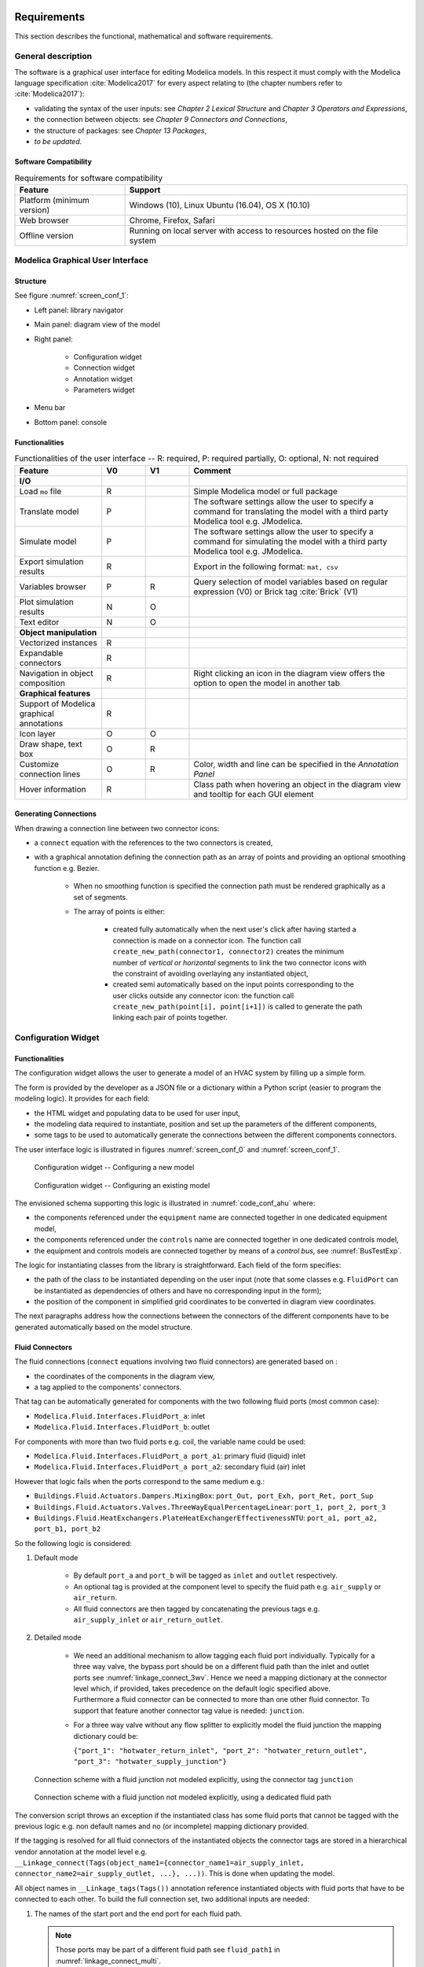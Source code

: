 .. _sec_requirements:

Requirements
============

This section describes the functional, mathematical and software requirements.

General description
-------------------

The software is a graphical user interface for editing Modelica models.
In this respect it must comply with the Modelica language specification :cite:`Modelica2017` for every aspect relating to (the chapter numbers refer to :cite:`Modelica2017`):

* validating the syntax of the user inputs: see *Chapter 2 Lexical Structure* and *Chapter 3 Operators and Expressions*,

* the connection between objects: see *Chapter 9 Connectors and Connections*,

* the structure of packages: see *Chapter 13 Packages*,

* `to be updated`.


Software Compatibility
**********************

.. _tab_environment:

.. table:: Requirements for software compatibility

      ============================================== ============================================================================================
      Feature                                        Support
      ============================================== ============================================================================================
      Platform (minimum version)                      Windows (10), Linux Ubuntu (16.04), OS X (10.10)
      Web browser                                     Chrome, Firefox, Safari
      Offline version                                 Running on local server with access to resources hosted on the file system
      ============================================== ============================================================================================



Modelica Graphical User Interface
---------------------------------

Structure
*********

See figure :numref:`screen_conf_1`:

* Left panel: library navigator

* Main panel: diagram view of the model

* Right panel:

      * Configuration widget
      * Connection widget
      * Annotation widget
      * Parameters widget

* Menu bar

* Bottom panel: console

Functionalities
***************

.. _tab_gui_func:

.. list-table:: Functionalities of the user interface -- R: required, P: required partially, O: optional, N: not required
      :widths: 40 20 20 100
      :header-rows: 1

      *     - Feature
            - V0
            - V1
            - Comment

      *     - **I/O**
            -
            -
            -

      *     - Load ``mo`` file
            - R
            -
            - Simple Modelica model or full package

      *     - Translate model
            - P
            -
            - The software settings allow the user to specify a command for translating the model with a third party Modelica tool e.g. JModelica.

      *     - Simulate model
            - P
            -
            - The software settings allow the user to specify a command for simulating the model with a third party Modelica tool e.g. JModelica.

      *     - Export simulation results
            - R
            -
            - Export in the following format: ``mat, csv``

      *     - Variables browser
            - P
            - R
            - Query selection of model variables based on regular expression (V0) or Brick tag :cite:`Brick` (V1)

      *     - Plot simulation results
            - N
            - O
            -

      *     - Text editor
            - N
            - O
            -

      *     - **Object manipulation**
            -
            -
            -

      *     - Vectorized instances
            - R
            -
            -

      *     - Expandable connectors
            - R
            -
            -

      *     - Navigation in object composition
            - R
            -
            - Right clicking an icon in the diagram view offers the option to open the model in another tab

      *     - **Graphical features**
            -
            -
            -

      *     - Support of Modelica graphical annotations
            - R
            -
            -

      *     - Icon layer
            - O
            - O
            -

      *     - Draw shape, text box
            - O
            - R
            -

      *     - Customize connection lines
            - O
            - R
            - Color, width and line can be specified in the `Annotation Panel`

      *     - Hover information
            - R
            -
            - Class path when hovering an object in the diagram view and tooltip for each GUI element

Generating Connections
******************************

When drawing a connection line between two connector icons:

* a ``connect`` equation with the references to the two connectors is created,

* with a graphical annotation defining the connection path as an array of points and providing an optional smoothing function e.g. Bezier.

    * When no smoothing function is specified the connection path must be rendered graphically as a set of segments.

    * The array of points is either:

        * created fully automatically when the next user's click after having started a connection is made on a connector icon. The function call ``create_new_path(connector1, connector2)`` creates the minimum number of *vertical or horizontal* segments to link the two connector icons with the constraint of avoiding overlaying any instantiated object,

        * created semi automatically based on the input points corresponding to the user clicks outside any connector icon: the function call ``create_new_path(point[i], point[i+1])`` is called to generate the path linking each pair of points together.

Configuration Widget
--------------------

Functionalities
***************

The configuration widget allows the user to generate a model of an HVAC system by filling up a simple form.

The form is provided by the developer as a JSON file or a dictionary within a Python script (easier to program the modeling logic).
It provides for each field:

* the HTML widget and populating data to be used for user input,
* the modeling data required to instantiate, position and set up the parameters of the different components,
* some tags to be used to automatically generate the connections between the different components connectors.

The user interface logic is illustrated in figures :numref:`screen_conf_0` and :numref:`screen_conf_1`.

.. _screen_conf_0:

.. figure:: img/screen_conf_0.svg

      Configuration widget -- Configuring a new model

.. _screen_conf_1:

.. figure:: img/screen_conf_1.svg

   Configuration widget -- Configuring an existing model

The envisioned schema supporting this logic is illustrated in :numref:`code_conf_ahu` where:

* the components referenced under the ``equipment`` name are connected together in one dedicated equipment model,

* the components referenced under the ``controls`` name are connected together in one dedicated controls model,

* the equipment and controls models are connected together by means of a `control bus`, see :numref:`BusTestExp`.


.. code-block:: json
      :caption: Partial example of the configuration data model for an air handling unit
      :name: code_conf_ahu

      {
            "system": {
                  "description": "System type",
                  "value": "AHU"
            },

            "icon": "path of icon.mo",

            "diagram": {
                  "configuration": [20, 20],
                  "modelica": [[-120,-200], [120,120]]
            },

            "name": {
                  "description": "Model name",
                  "widget": "Text",
                  "value": "AHU_#i"
            },

            "type": {
                  "description": "Type of AHU",
                  "widget": "Dropdown",
                  "options": ["VAV", "DOA", "Supply Only", "Exhaust Only"]
            },

            "fluid_path": {
                  "air_supply": [
                        {"start_port": "port_outAir"},
                        {"end_port": "port_supAir"},
                        {"direction": "horizontal"},
                        {"medium": "Buildings.Media.Air"}
                  ]
            },

            "equipment": [
                  {
                        "name": ["port_outAir", "port_supAir"],
                        "description": ["Outside air port", "Supply air port"],
                        "condition": [
                              "NOT",
                              {"#type": "Exhaust Only"},
                        ],
                        "model": ["Modelica.Fluid.Interfaces.FluidPort_a", "Modelica.Fluid.Interfaces.FluidPort_b"]
                        "placement": [[12, 1], [12,20]]
                        "connect_tags": {"fluid_path": "air_supply"}
                  },
                  {
                        "name": "heaRec",
                        "description": "Heat recovery",
                        "widget": "Dropdown",
                        "condition": [
                              {"#type": "DOA"}
                        ],
                        "options": ["None", "Fixed plate", "Enthalpy wheel", "Sensible wheel"],
                        "value": "None",
                        "model": [
                              null,
                              "Buildings.Fluid.HeatExchangers.PlateHeatExchangerEffectivenessNTU",
                              "Buildings.Fluid.HeatExchangers.EnthalpyWheel",
                              "Buildings.Fluid.HeatExchangers.EnthalpyWheel(sensible=true)"
                        ],
                        "icon_transformation": "flipHorizontal",
                        "placement": [12, 9],
                        "connect_tags": {"connectors": {
                              "port_a1": "air_return_inlet", "port_a2": "air_supply_inlet", "port_b1": "air_return_outlet", "port_b2": "air_supply_outlet"
                        }}
                  },
                  {
                        "name": "eco",
                        "description": "Economizer",
                        "widget": "Dropdown",
                        "options": ["None", "Separate dedicated OA dampers", "Single common OA damper"],
                        "condition": [
                              {"#type": "VAV"}
                        ],
                        "model": [
                              null,
                              "Buildings.Fluid.Actuators.Dampers.MixingBoxMinimumFlow",
                              "Buildings.Fluid.Actuators.Dampers.MixingBox"
                        ],
                        "icon_transformation": "flipVertical",
                        "placement": [12, 6],
                        "connect_tags": {"connectors": {
                              "port_Out": "air_supply_junction", "port_OutMin": "air_supply_junction", "port_Sup": "air_supply_outlet",
                              "port_Exh": "air_return_outlet", "port_Ret": "air_return_inlet"
                        }}
                  },
                  {
                        "name": "supFan",
                        "description": "Supply fan",
                        "widget": "Dropdown",
                        "options": ["None", "Draw through", "Blow through"],
                        "value": "Draw through",
                        "model": "Buildings.Fluid.Movers.SpeedControlled_y",
                        "icon_transformation": null,
                        "placement": [null, [16, 11], [16, 18]],
                        "connect_tags": {"fluid_path": "air_supply"}
                  },
                  {
                        "name": "retFan",
                        "description": "Return/Relief fan",
                        "widget": "Dropdown",
                        "options": ["None", "Return", "Relief"],
                        "value": "Relief",
                        "model": "Buildings.Fluid.Movers.SpeedControlled_y",
                        "icon_transformation": "flipHorizontal",
                        "placement": [null, [16, 11], [16, 18]],
                        "connect_tags": {"fluid_path": "air_return"}
                  }
            ],

            "controls": [

                  {
                        "description": "Economizer",
                        "widget": "Dropdown",
                        "condition": [
                              {"#equipment[id=economizer].value": "True"}
                        ],
                        "options": ["ASHRAE 2006", "ASHRAE G36"]
                  }
            ],

            "parameters": [
                  {
                        "name": "V_flowSup_nominal",
                        "description": "Nominal supply air volumetric flow rate",
                        "value": 0,
                        "unit": "m3/h"
                  },
                  {
                        "name": "V_flowRet_nominal",
                        "description": "Nominal return air volumetric flow rate",
                        "value": 0,
                        "unit": "m3/h"
                  }
                  {
                        "name": "V_flowOut_nominal",
                        "description": "Nominal outdoor air volumetric flow rate",
                        "value": 0,
                        "condition": [
                              {"#equipment[id=economizer].value": "True"}
                        ],
                        "unit": "m3/h"
                  }
            ]
      }


The logic for instantiating classes from the library is straightforward. Each field of the form specifies:

* the path of the class to be instantiated depending on the user input (note that some classes e.g. ``FluidPort`` can be instantiated as dependencies of others and have no corresponding input in the form);

* the position of the component in simplified grid coordinates to be converted in diagram view coordinates.

The next paragraphs address how the connections between the connectors of the different components have to be generated automatically based on the model structure.

Fluid Connectors
****************

The fluid connections (``connect`` equations involving two fluid connectors) are generated based on :

* the coordinates of the components in the diagram view,
* a tag applied to the components' connectors.

That tag can be automatically generated for components with the two following fluid ports (most common case):

* ``Modelica.Fluid.Interfaces.FluidPort_a``: inlet
* ``Modelica.Fluid.Interfaces.FluidPort_b``: outlet

For components with more than two fluid ports e.g. coil, the variable name could be used:

* ``Modelica.Fluid.Interfaces.FluidPort_a port_a1``: primary fluid (liquid) inlet
* ``Modelica.Fluid.Interfaces.FluidPort_a port_a2``: secondary fluid (air) inlet

However that logic fails when the ports correspond to the same medium e.g.:

* ``Buildings.Fluid.Actuators.Dampers.MixingBox``: ``port_Out, port_Exh, port_Ret, port_Sup``
* ``Buildings.Fluid.Actuators.Valves.ThreeWayEqualPercentageLinear``: ``port_1, port_2, port_3``
* ``Buildings.Fluid.HeatExchangers.PlateHeatExchangerEffectivenessNTU``: ``port_a1, port_a2, port_b1, port_b2``

So the following logic is considered:

1. Default mode

      * By default ``port_a`` and ``port_b`` will be tagged as ``inlet`` and ``outlet`` respectively.

      * An optional tag is provided at the component level to specify the fluid path e.g. ``air_supply`` or ``air_return``.

      * All fluid connectors are then tagged by concatenating the previous tags e.g. ``air_supply_inlet`` or ``air_return_outlet``.

2. Detailed mode

      * | We need an additional mechanism to allow tagging each fluid port individually. Typically for a three way valve, the bypass port should be on a different fluid path than the inlet and outlet ports see :numref:`linkage_connect_3wv`. Hence we need a mapping dictionary at the connector level which, if provided, takes precedence on the default logic specified above.
        | Furthermore a fluid connector can be connected to more than one other fluid connector. To support that feature another connector tag value is needed: ``junction``.

      * For a three way valve without any flow splitter to explicitly model the fluid junction the mapping dictionary could be:

        ``{"port_1": "hotwater_return_inlet", "port_2": "hotwater_return_outlet", "port_3": "hotwater_supply_junction"}``

.. figure:: img/linkage_connect_3wv.svg
      :name: linkage_connect_3wv

      Connection scheme with a fluid junction not modeled explicitly, using the connector tag ``junction``

.. figure:: img/linkage_connect_multi.svg
      :name: linkage_connect_multi

      Connection scheme with a fluid junction not modeled explicitly, using a dedicated fluid path

The conversion script throws an exception if the instantiated class has some fluid ports that cannot be tagged with the previous logic e.g. non default names and no (or incomplete) mapping dictionary provided.

If the tagging is resolved for all fluid connectors of the instantiated objects the connector tags are stored in a hierarchical vendor annotation at the model level e.g. ``__Linkage_connect(Tags(object_name1={connector_name1=air_supply_inlet, connector_name2=air_supply_outlet, ...}, ...))``. This is done when updating the model.

All object names in ``__Linkage_tags(Tags())`` annotation reference instantiated objects with fluid ports that have to be connected to each other. To build the full connection set, two additional inputs are needed:

1. The names of the start port and the end port for each fluid path.

   .. note::
      Those ports may be part of a different fluid path see ``fluid_path1`` in :numref:`linkage_connect_multi`.

      Furthermore this a stringent limitation of that approach: if the structure of the model is complex, the start or end port of a specific fluid path can be hard to determine due to intricate boolean conditions. Allowing multiple tags for a single connector could be a better solution?

2. The direction (horizontal or vertical) of the connection path.

Those inputs are stored in ``__Linkage_connect(Direction(fluid_path1={start_connector_name, end_connector_name, horizontal_or_vertical}))``.

The connection logic is then as follows:

* List all the different fluid paths in ``__Linkage_connect(Tags())`` corresponding to each tuple ``{fluid}_{path}`` in all the connector tags ``{fluid}_{path}_{port}``.

* For each fluid path:

      * Find the position of the objects corresponding to the start and end ports specified in ``__Linkage_connect(Direction(fluid_path1={start_connector_name, end_connector_name}))``. Those are further referred to as start and end position.

      * | Find the orientation (up, down, right, left) of the direction (horizontal, vertical) of the connection path by comparing the ``x`` (resp. ``y``) coordinate values of the start and end position if the direction is horizontal (resp. vertical).

        | Throw an exception if the orientation cannot be resolved due to identical coordinate values.

      * Order all the connectors belonging to that fluid path according to the orientation defined here above and based on the position of the corresponding objects with the constraint that for each object ``inlet`` has to be listed first and ``outlet`` last. Prepend / append that list with the start and end connectors.

      * Generate the ``connect`` equations by iterating on the ordered list of connectors as illustrated in the pseudo code below. And generate the connection path and the corresponding graphical annotation::

            i = 1
            while i < n
            j = i + 1
            if type(ordered_connector[i]) == "junction"
                  while type(ordered_connector[j]) == "junction"
                        connect(ordered_connector[i], ordered_connector[j])
                        annotation(Line(points=create_new_path(ordered_connector[i], ordered_connector[j])))
                        j = j + 1
                  i = j
            else
                  connect(ordered_connector[i], ordered_connector[j])
                  annotation(Line(points=create_new_path(ordered_connector[i], ordered_connector[j])))
                  i = j + 1

        The only valid connections are ``junction`` with ``junction`` and ``outlet`` with ``inlet``: throw an exception otherwise.

        :numref:`linkage_connect_junction` further illustrates the logic for connecting ``junction`` ports.

.. figure:: img/linkage_connect_junction.svg
      :name: linkage_connect_junction

      Logic of ports connection in case of ``inlet`` and ``outlet`` ports (top) and ``junction`` ports (bottom)

The implications of that logic are the following:

* Within the same fluid path, objects are connected in a given direction and orientation: to represent a fluid loop (graphically) at least two fluid paths must be defined, typically ``supply`` and ``return``.

* A same fluid path does not necessarily imply a uniform flow rate.

* Among the multiple connectors which are part of the same junction, only one can have a paired ``outlet`` connector (part of the same component) within the same fluid path and the corresponding component must be placed further downstream. There is always the modeling alternative which consists in representing a junction by introducing a new fluid path as in :numref:`linkage_connect_multi`.

Signal Connectors
*****************

Generating the ``connect`` equations for signal variables relies on string matching with the names of the variables declared in a a so-called `control bus` which has the type of an expandable connector type, see *§9.1.3
Expandable Connectors* in :cite:`Modelica2017`.

The following features of the expandable connector are leveraged:

#. All components in an expandable connector are seen as connector instances even if they are not declared as such. In comparison to a non expandable connector, that means that each variable (even of type ``Real``) can be connected i.e. be part of a ``connect`` equation.

   .. note::

      * Connecting a non connector variable to a connector variable with ``connect(non_connector_var, connector_var)`` yields a warning but not an error. It is considered bad practice though and a standard equation should be used in place ``non_connector_var = connector_var``.

      * Using a ``connect`` equation allows to draw a connection line which makes the model structure explicit to the user. Furthermore it avoids mixing ``connect`` equations and standard equations within the same equation set, which has been adopted as a best practice in the Modelica Buildings library.

#. The causality (input or output) of each variable inside an expandable connector is not predefined but rather set by the ``connect`` equation where the variable is first being used. For instance when a variable is first connected to an inside connector ``Modelica.Blocks.Interfaces.RealOutput`` it gets the same causality i.e. output. The same variable can then be connected to another inside connector  ``Modelica.Blocks.Interfaces.RealInput``.

#. Possibly present but not connected variable is considered not declared: all variables need not be connected so the `control bus` does not have to be reconfigured depending on the model structure.

#. The variables set of a class of type expandable connector is expanded whenever a new variable gets connected to any *instance* of the class. Though that feature is not needed by the `Configuration widget` (we will have a predefined `control bus` with declared variables corresponding to the control sequences implemented for each system), it is needed to allow the user further modifying the control sequence. Adding new control variables is simply done by connecting them to the `control bus`.

Those features are illustrated with a minimal example in the figures below where:

* a controlled system consisting in a sensor (idealized with a real expression) and an actuator (idealized with a simple block passing through the value of the input control signal) is connected with,

* a controller system which divides the input variable (measurement) by itself and outputs a control variable equal to one.

* The same model is first implemented with an expandable connector and then with a standard connector.

.. figure:: img/BusTestExp.svg
      :name: BusTestExp
      :width: 50%

      Minimal example illustrating the connection scheme with an expandable connector -- Top level

.. code:: modelica

      model BusTestExp
      BusTestControllerExp controllerSystem;
      BusTestControlledExp controlledSystem;
      equation
            connect(controllerSystem.ahuBus, controlledSystem.ahuBus);
      end BusTestExp;

.. figure:: img/BusTestControlledExp.svg
      :name: BusTestControlledExp
      :width: 50%

      Minimal example illustrating the connection scheme with an expandable connector -- Controlled component sublevel

.. code:: modelica

      model BusTestControlledExp
      Modelica.Blocks.Sources.RealExpression sensor(y=2 + sin(time*3.14));
      Buildings.Experimental.Templates.BaseClasses.AhuBus ahuBus;
      Modelica.Blocks.Routing.RealPassThrough actuator;
      equation
            connect(sensor.y, ahuBus.yMea);
            connect(ahuBus.yAct, actuator.u);
      end BusTestControlledExp;

      expandable connector AhuBus
      extends Modelica.Icons.SignalBus;
      end AhuBus;

.. note::

      The definition of ``AhuBus`` in the code snippet here above does not include any variable declaration. However the variables ``ahuBus.yAct`` and ``ahuBus.yMea`` are used in ``connect`` equations. That is only possible with an expandable connector.

      For the `Configuration widget` we will have predeclared variables with names allowing a one-to-one correspondence between:

      * the control sequence input variables and the outputs of the equipment model e.g. measured quantities and actuators returned positions,

      * the control sequence output variables and the inputs of the equipment model e.g. actuators commanded positions.

      The control bus variables are used as "gateways" to stream values between the controlled and controller systems.

      For clarity it might be useful to group control input variables in one sub-bus and control output variables in another sub-bus.
      The `experience feedback on bus usage in Modelica`_ shows that restricting the number of sub-buses and the use of bus variables to sensed and actuated signals only is a preferred option: the number of signals passing through busses has an impact on the number of equations and the simulation time.

      .. _experience feedback on bus usage in Modelica: https://www.claytex.com/blog/libraries/rationalisation-bus-sub-bus-signals-engines-library

.. figure:: img/BusTestControllerExp.svg
      :name: BusTestControllerExp
      :width: 50%

      Minimal example illustrating the connection scheme with an expandable connector -- Controller component sublevel

.. code:: modelica

      model BusTestControlledExp
            Modelica.Blocks.Sources.RealExpression sensor(y=2 + sin(time*3.14));
            Buildings.Experimental.Templates.BaseClasses.AhuBus ahuBus;
            Modelica.Blocks.Routing.RealPassThrough actuator;
      equation
            connect(ahuBus.yAct, actuator.u);
            connect(sensor.y, ahuBus.yMea)
      end BusTestControlledExp;

.. figure:: img/BusTestNonExp.svg
      :name: BusTestNonExp
      :width: 50%

      Minimal example illustrating the connection scheme with a standard connector -- Top level

.. code:: modelica

      model BusTestNonExp
      BusTestControllerNonExp controllerSystem;
      BusTestControlledNonExp controlledSystem;
      equation
            connect(controllerSystem.nonExpandableBus, controlledSystem.nonExpandableBus);
      end BusTestNonExp;

.. figure:: img/BusTestControlledNonExp.svg
      :name: BusTestControlledNonExp
      :width: 50%

      Minimal example illustrating the connection scheme with a standard connector -- Controlled component sublevel

.. code:: modelica

      model BusTestControlledNonExp
      Modelica.Blocks.Sources.RealExpression sensor(y=2 + sin(time*3.14));
      Modelica.Blocks.Routing.RealPassThrough actuator;
      BaseClasses.NonExpandableBus nonExpandableBus;
      equation
            nonExpandableBus.yMea = sensor.y;
            actuator.u = nonExpandableBus.yAct;
      end BusTestControlledNonExp;

      connector NonExpandableBus
      // The following declarations are required.
      // The variables are not considered as connectors: they cannot be part of connect equations.
      Real yMea;
      Real yAct;
      end NonExpandableBus;

.. figure:: img/BusTestControllerNonExp.svg
      :name: BusTestControllerNonExp
      :width: 50%

      Minimal example illustrating the connection scheme with a standard connector -- Controller component sublevel

.. code:: modelica

      model BusTestControllerNonExp
      Controls.OBC.CDL.Continuous.Division controller;
      Modelica.Blocks.Routing.RealPassThrough realPassThrough;
      BaseClasses.NonExpandableBus nonExpandableBus;
      equation
            connect(realPassThrough.y, controller.u1);
            controller.u2 = nonExpandableBus.yMea;
            nonExpandableBus.yAct = controller.y;
            realPassThrough.u = nonExpandableBus.yMea;
      end BusTestControllerNonExp;

The algorithm is as follows:

*

Issues
======

We have a linked modelica model residing on disk. When loading that model, LinkageJS must be able to:

* identify which object and ``connect`` statement can be modified with the template script: declaration/statement annotation ``__Linkage_modify=true``

* generate the JSON configuration file:

      * automatically from the model structure? Non working examples:

      * Supply fan/Draw through: if the user has modified the ``Placement`` we have no one-to-one correspondance with JSON file. Also relying on the ``connect`` statements involving the object seems to complex.


Questions
=========

* Validation upon submit (export/generate) VS real-time
* Routine to add sensors for control sequences
* Routine to add fluid ports: part of data model?

Choice of units: SI / IP

Launch simulation integrated

* At least compilation required to validate the model?
* For control sequence configuration the model may not need to be fully specified.

Visualize results: variable browser (with Brick/Haystack option similar as ``re`` option)

No icon layer: just diagram layer showing graphical objects, component icons, connectors and connection lines

Automatic medium propagation between connected components

* Expected as a future enhancement of Modelica standard: should we anticipate or wait and see?

.. note::

      Brick and tagging

      Set up parameters values like OS measures enable cf. electrical loads...

      From Taylor Eng.

      For standard systems, it might be possible to simply include in their specifications a table of ASHRAE Guideline 36 sequences with check boxes for the paragraph numbers that are applicable to their project.

      From https://build.openmodelica.org/Documentation/Modelica.Fluid.UsersGuide.ComponentDefinition.FluidConnectors.html

      With the current library design, it is necessary to explicitly select the medium model for each component in a circuit. This model is then propagated to the ports, and a Modelica translator will check that the quantity and unit attributes of connected interfaces are identical. Therefore, an error occurs, if connected FluidPorts do not have a medium with the same medium name. In the future, automatic propagation of fluid models through the ports will be introduced, but this still not possible with Modelica 3.0.
